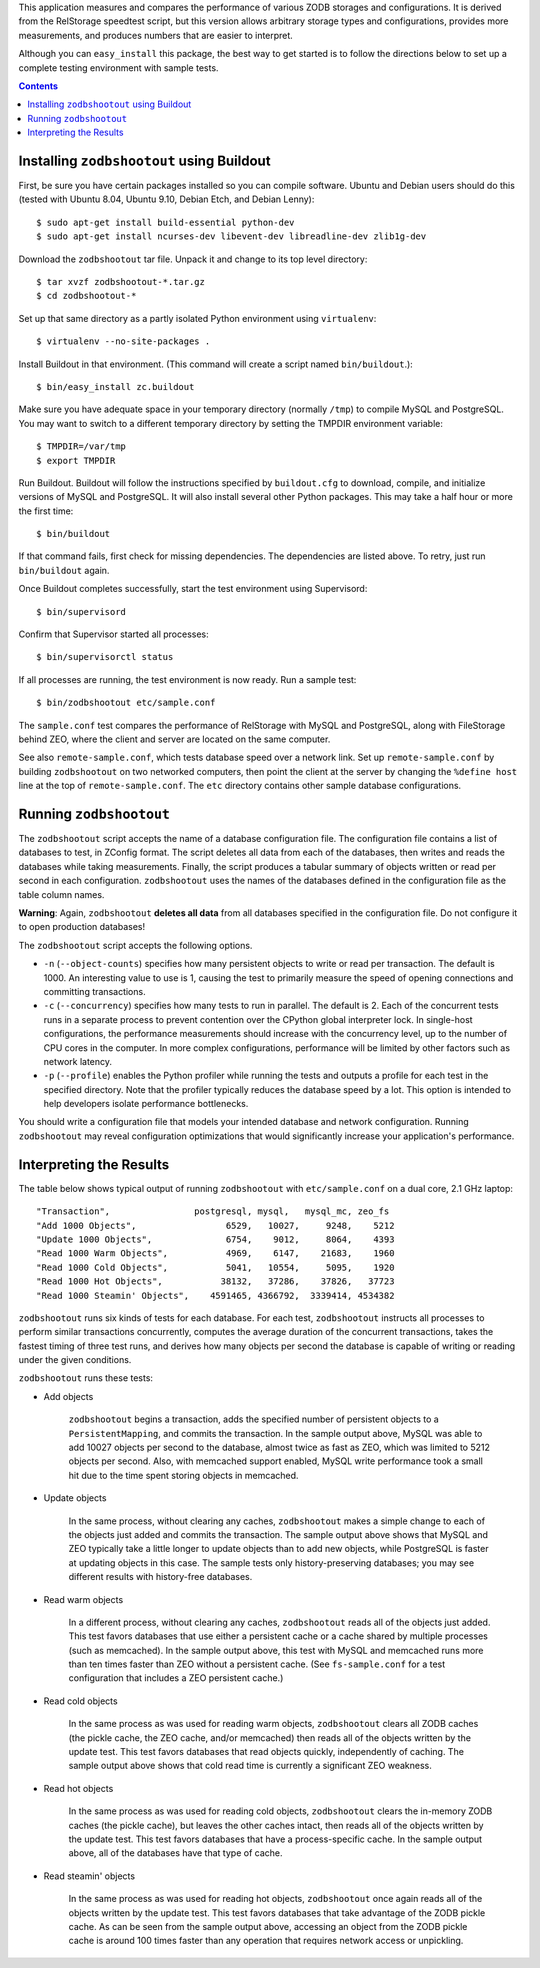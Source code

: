 
This application measures and compares the performance of various
ZODB storages and configurations. It is derived from the RelStorage
speedtest script, but this version allows arbitrary storage types and
configurations, provides more measurements, and produces numbers that
are easier to interpret.

Although you can ``easy_install`` this package, the best way to get
started is to follow the directions below to set up a complete testing
environment with sample tests.

.. contents::

Installing ``zodbshootout`` using Buildout
------------------------------------------

First, be sure you have certain packages installed so you can compile
software. Ubuntu and Debian users should do this (tested with Ubuntu
8.04, Ubuntu 9.10, Debian Etch, and Debian Lenny)::

    $ sudo apt-get install build-essential python-dev
    $ sudo apt-get install ncurses-dev libevent-dev libreadline-dev zlib1g-dev

Download the ``zodbshootout`` tar file.  Unpack it and change to its
top level directory::

    $ tar xvzf zodbshootout-*.tar.gz
    $ cd zodbshootout-*

Set up that same directory as a partly isolated Python environment
using ``virtualenv``::

    $ virtualenv --no-site-packages .

Install Buildout in that environment.  (This command will create a script
named ``bin/buildout``.)::

    $ bin/easy_install zc.buildout

Make sure you have adequate space in your temporary directory (normally
``/tmp``) to compile MySQL and PostgreSQL. You may want to switch to a
different temporary directory by setting the TMPDIR environment
variable::

    $ TMPDIR=/var/tmp
    $ export TMPDIR

Run Buildout. Buildout will follow the instructions specified by
``buildout.cfg`` to download, compile, and initialize versions of MySQL
and PostgreSQL. It will also install several other Python packages.
This may take a half hour or more the first time::

    $ bin/buildout

If that command fails, first check for missing dependencies. The
dependencies are listed above. To retry, just run ``bin/buildout``
again.

Once Buildout completes successfully, start the test environment
using Supervisord::

    $ bin/supervisord

Confirm that Supervisor started all processes::

    $ bin/supervisorctl status

If all processes are running, the test environment is now ready.  Run
a sample test::

    $ bin/zodbshootout etc/sample.conf

The ``sample.conf`` test compares the performance of RelStorage with
MySQL and PostgreSQL, along with FileStorage behind ZEO, where the
client and server are located on the same computer.

See also ``remote-sample.conf``, which tests database speed over a
network link. Set up ``remote-sample.conf`` by building
``zodbshootout`` on two networked computers, then point the client at
the server by changing the ``%define host`` line at the top of
``remote-sample.conf``. The ``etc`` directory contains other sample
database configurations.

Running ``zodbshootout``
------------------------

The ``zodbshootout`` script accepts the name of a database
configuration file. The configuration file contains a list of databases
to test, in ZConfig format. The script deletes all data from each of
the databases, then writes and reads the databases while taking
measurements. Finally, the script produces a tabular summary of objects
written or read per second in each configuration. ``zodbshootout`` uses
the names of the databases defined in the configuration file as the
table column names.

**Warning**: Again, ``zodbshootout`` **deletes all data** from all
databases specified in the configuration file. Do not configure it to
open production databases!

The ``zodbshootout`` script accepts the following options.

* ``-n`` (``--object-counts``) specifies how many persistent objects to
  write or read per transaction. The default is 1000. An interesting
  value to use is 1, causing the test to primarily measure the speed of
  opening connections and committing transactions.

* ``-c`` (``--concurrency``) specifies how many tests to run in
  parallel. The default is 2. Each of the concurrent tests runs in a
  separate process to prevent contention over the CPython global
  interpreter lock. In single-host configurations, the performance
  measurements should increase with the concurrency level, up to the
  number of CPU cores in the computer. In more complex configurations,
  performance will be limited by other factors such as network latency.

* ``-p`` (``--profile``) enables the Python profiler while running the
  tests and outputs a profile for each test in the specified directory.
  Note that the profiler typically reduces the database speed by a lot.
  This option is intended to help developers isolate performance
  bottlenecks.

You should write a configuration file that models your intended
database and network configuration. Running ``zodbshootout`` may reveal
configuration optimizations that would significantly increase your
application's performance.

Interpreting the Results
------------------------

The table below shows typical output of running ``zodbshootout`` with
``etc/sample.conf`` on a dual core, 2.1 GHz laptop::

    "Transaction",                postgresql, mysql,   mysql_mc, zeo_fs
    "Add 1000 Objects",                 6529,   10027,     9248,    5212
    "Update 1000 Objects",              6754,    9012,     8064,    4393
    "Read 1000 Warm Objects",           4969,    6147,    21683,    1960
    "Read 1000 Cold Objects",           5041,   10554,     5095,    1920
    "Read 1000 Hot Objects",           38132,   37286,    37826,   37723
    "Read 1000 Steamin' Objects",    4591465, 4366792,  3339414, 4534382

``zodbshootout`` runs six kinds of tests for each database. For each
test, ``zodbshootout`` instructs all processes to perform similar
transactions concurrently, computes the average duration of the
concurrent transactions, takes the fastest timing of three test runs,
and derives how many objects per second the database is capable of
writing or reading under the given conditions.

``zodbshootout`` runs these tests:

* Add objects

    ``zodbshootout`` begins a transaction, adds the specified number of
    persistent objects to a ``PersistentMapping``, and commits the
    transaction. In the sample output above, MySQL was able to add
    10027 objects per second to the database, almost twice as fast as
    ZEO, which was limited to 5212 objects per second. Also, with
    memcached support enabled, MySQL write performance took a small hit
    due to the time spent storing objects in memcached.

* Update objects

    In the same process, without clearing any caches, ``zodbshootout``
    makes a simple change to each of the objects just added and commits
    the transaction.  The sample output above shows that MySQL and ZEO
    typically take a little longer to update objects than to add new
    objects, while PostgreSQL is faster at updating objects in this case.
    The sample tests only history-preserving databases; you may see
    different results with history-free databases.

* Read warm objects

    In a different process, without clearing any caches,
    ``zodbshootout`` reads all of the objects just added. This test
    favors databases that use either a persistent cache or a cache
    shared by multiple processes (such as memcached). In the sample
    output above, this test with MySQL and memcached runs more than ten
    times faster than ZEO without a persistent cache. (See
    ``fs-sample.conf`` for a test configuration that includes a ZEO
    persistent cache.)

* Read cold objects

    In the same process as was used for reading warm objects,
    ``zodbshootout`` clears all ZODB caches (the pickle cache, the ZEO
    cache, and/or memcached) then reads all of the objects written by
    the update test. This test favors databases that read objects
    quickly, independently of caching. The sample output above shows
    that cold read time is currently a significant ZEO weakness.

* Read hot objects

    In the same process as was used for reading cold objects,
    ``zodbshootout`` clears the in-memory ZODB caches (the pickle
    cache), but leaves the other caches intact, then reads all of the
    objects written by the update test. This test favors databases that
    have a process-specific cache. In the sample output above, all of
    the databases have that type of cache.

* Read steamin' objects

    In the same process as was used for reading hot objects,
    ``zodbshootout`` once again reads all of the objects written by the
    update test. This test favors databases that take advantage of the
    ZODB pickle cache. As can be seen from the sample output above,
    accessing an object from the ZODB pickle cache is around 100
    times faster than any operation that requires network access or
    unpickling.
